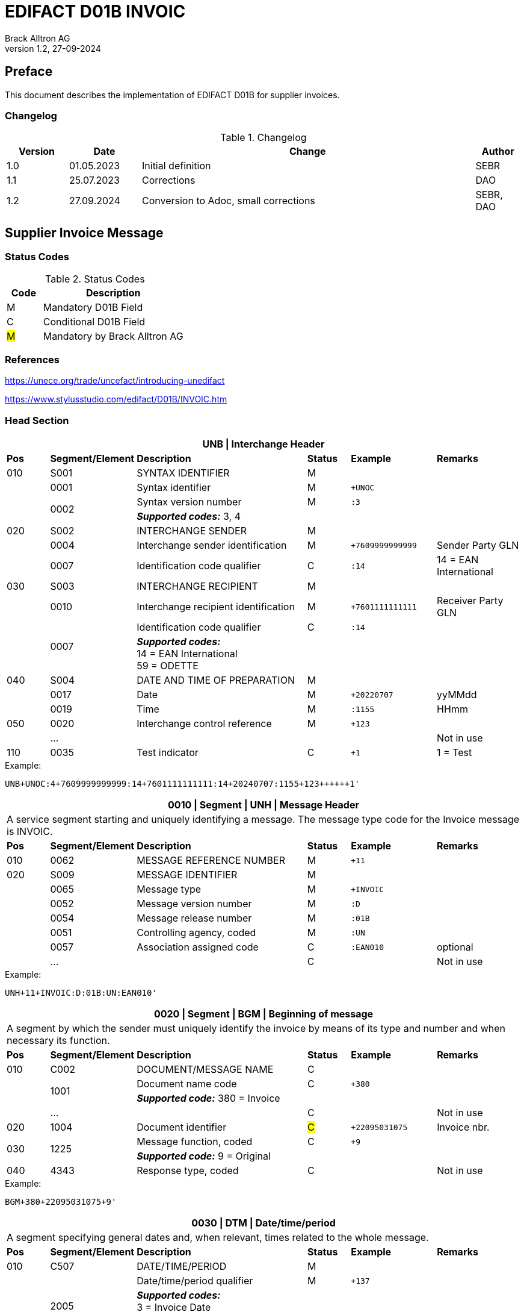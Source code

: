 = EDIFACT D01B INVOIC
Brack Alltron AG
:doctype: book
v1.2, 27-09-2024

[preface]
== Preface

This document describes the implementation of EDIFACT D01B for supplier invoices.


=== Changelog
.Changelog
[width="100%",cols="12%,14%,65%,9%",options="header"]
|===
|*Version* |*Date* |*Change* |*Author*
|1.0 |01.05.2023 |Initial definition |SEBR
|1.1 |25.07.2023 |Corrections |DAO
|1.2 |27.09.2024 |Conversion to Adoc, small corrections |SEBR, DAO
|===

== Supplier Invoice Message

=== Status Codes
.Status Codes
[width="100%",cols="1,4",options="header"]
|===
|*Code* |*Description*
|M |Mandatory D01B Field
|C |Conditional D01B Field
|#M# |Mandatory by Brack Alltron AG
|===

=== References

https://unece.org/trade/uncefact/introducing-unedifact

https://www.stylusstudio.com/edifact/D01B/INVOIC.htm

<<<
=== Head Section

[width="100%",cols="1,2,4,1,2,2",options="header"]
|===
6+|*UNB \| Interchange Header*
|*Pos*     |*Segment/Element* |*Description*  |*Status* |*Example* |*Remarks*
|010       |S001 |SYNTAX IDENTIFIER                     |M      m|          |
|         ^|0001 |Syntax identifier                     |M      m|+UNOC     |
.2+|   .2+^|0002 |Syntax version number                 |M      m|:3        |
4+| *_Supported codes:_* 3, 4
|020       |S002 |INTERCHANGE SENDER                    |M      m|          |
|         ^|0004 |Interchange sender identification     |M      m|+7609999999999 |Sender Party GLN
|         ^|0007 |Identification code qualifier         |C      m|:14       |14 = EAN International
|030       |S003 |INTERCHANGE RECIPIENT                 |M      m|          |
|         ^|0010 |Interchange recipient identification  |M      m|+7601111111111  |Receiver Party GLN
.2+|   .2+^|0007 |Identification code qualifier         |C      m|:14       |
4+| *_Supported codes:_* +
14 = EAN International +
59 = ODETTE

|040       |S004 |DATE AND TIME OF PREPARATION          |M      m|          |
|         ^|0017 |Date                                  |M      m|+20220707 |yyMMdd
|         ^|0019 |Time                                  |M      m|:1155     |HHmm
|050      ^|0020 |Interchange control reference         |M      m|+123      |
|         ^|… | | | |Not in use
|110      ^|0035 |Test indicator                        |C      m|+1        |1 = Test
|===

.Example:
----
UNB+UNOC:4+7609999999999:14+7601111111111:14+20240707:1155+123++++++1'
----

<<<
[width="100%",cols="1,2,4,1,2,2",options="header"]
|===
6+|*0010 \| Segment \| UNH \| Message Header*
6+|A service segment starting and uniquely identifying a message. The message type code for the Invoice message is INVOIC.
|*Pos* |*Segment/Element* |*Description*        |*Status* |*Example* |*Remarks*
|010    ^|0062 |MESSAGE REFERENCE NUMBER        |M       m|+11 |
|020     |S009 |MESSAGE IDENTIFIER              |M       m| |
|       ^|0065 |Message type                    |M       m|+INVOIC |
|       ^|0052 |Message version number          |M       m|:D |
|       ^|0054 |Message release number          |M       m|:01B |
|       ^|0051 |Controlling agency, coded       |M       m|:UN |
|       ^|0057 |Association assigned code       |C       m|:EAN010 |optional
|       ^|… | |C | |Not in use
|===

.Example:
----
UNH+11+INVOIC:D:01B:UN:EAN010'
----

[width="100%",cols="1,2,4,1,2,2",options="header"]
|===
6+|*0020 \| Segment \| BGM \| Beginning of message*
6+|A segment by which the sender must uniquely identify the invoice by means of its type and number and when necessary its function.
|*Pos*   |*Segment/Element* |*Description*   |*Status* |*Example* |*Remarks*
|010     |C002 |DOCUMENT/MESSAGE NAME        |C       m| |
.2+| .2+^|1001 |Document name code           |C       m|+380 |
4+|*_Supported code:_* 380 = Invoice
|       ^|… |                                |C       m| |Not in use
|020    ^|1004 |Document identifier          |#C#       m|+22095031075 |Invoice nbr.
.2+|030 .2+^|1225 |Message function, coded  |C       m|+9      |
4+|*_Supported code:_* 9 = Original
|040    ^|4343 |Response type, coded         |C       m| |Not in use
|===

.Example:
----
BGM+380+22095031075+9'
----

<<<
[width="100%",cols="1,2,4,1,2,2",options="header"]
|===
6+|*0030 \| DTM \| Date/time/period*
6+|A segment specifying general dates and, when relevant, times related to the whole message.
|*Pos*     |*Segment/Element* |*Description*         |*Status* |*Example* |*Remarks*
|010       |C507 |DATE/TIME/PERIOD                   |M       m| |
.2+|   .2+^|2005 |Date/time/period qualifier         |M       m|+137      |
4+|
*_Supported codes:_* +
3 = Invoice Date +
137 = Document date +
35 = Delivery Date

|        ^|2380 |Date/time/period                    |C      m|:20220705 |
.2+|  .2+^|2379 |Date/time/period format qualifier   |C      m|:102      |
4+|*_Supported code:_* 102 = CCYYMMDD
|===

.Example:
----
DTM+137:20220705:102'
DTM+35:20220705:102'
----

<<<
==== Segment Group 1
[width="100%",cols="100%",options="header"]
|===
|*0120 \| Segment Group 1 \| References and Dates*
|A group of segments for giving references and where necessary, their dates, relating to the whole message.
|===

[width="100%",cols="1,1,4",options="header"]
|===
3+|*SG1 Used Segment List*
|*Pos* |*Tag* |*Name*
|0130  |RFF   |Reference
|0140  |DTM   |Date/time/period
|===

[width="100%",cols="1,2,4,1,2,2",options="header"]
|===
6+|*0130 \| Segment \| RFF \| Reference*
6+|A segment to specify a reference by its number.
|*Pos*    |*Segment/Element* |*Description* |*Status* |*Example* |*Remarks*
|010      |C506 |REFERENCE                  |M       m| |
.2+|  .2+^|1153 |Reference qualifier        |M       m|+ON   |
4+|*_Supported codes:_* +
#ON = Order nr. (buyer)# +
VN = Order nr. (supplier) +
IV = Invoice nr. +
AAK = Despatch advice nr. +
PQ = Payment reference (QR Reference)
|      ^|1154 |Reference number             |C      m|:1990845089' |
|      ^|…    | | | |Not in use
|===

.Example:
----
RFF+ON:1990845089'
----

<<<
[width="100%",cols="1,2,4,1,2,2",options="header"]
|===
6+|*0140 \| Segment \| DTM \| Date/time/period*
6+|A segment specifying the date/time related to the reference.
|*Pos*     |*Segment/Element* |*Description*        |*Status* |*Example* |*Remarks*
|010       |C507 |DATE/TIME/PERIOD                  |M       m|     |
.2+|   .2+^|2005 |Date/time/period qualifier        |M       m|+171 |
4+|*_Supported code:_* 171 = Reference date/time
|         ^|2380 |Date/time/period                  |C       m|:20230419 |
.2+|   .2+^|2379 |Date/time/period format qualifier |C       m|:102 |
4+|*_Supported code:_* 102 = CCYYMMDD
|===

.Example:
----
DTM+171:20230419:102'
----

<<<
==== Segment Group 2
[width="100%",cols="100%",options="header",]
|===
|*0220 \| Segment Group 2 \| Invoice Parties*
|A group of segments identifying the parties with associated information.
|===

[width="100%",cols="1,1,4",options="header"]
|===
3+|*SG2 Used Segment List* 
|*Pos* |*Tag* |*Name* 
|0230  |NAD   |Name & Address 
|0250  |FII   |Financial institution information 
|0270  |SG3   |Party References and Dates 
|===

[width="100%",cols="1,2,4,1,2,2",options="header"]
|===
6+|*0230 \| Segment \| NAD \| Name and address* 
6+|A segment identifying names and addresses of the parties and their functions relevant to the invoice. 
|*Pos*      |*Segment/Element* |*Description*        |*Status* |*Example* |*Remarks*
.2+|010 .2+^|3035 |Party qualifier                   |#M#    m|+SU |
4+|*_Supported codes:_* +
#SU = Supplier# +
#BY = Buyer# +
DP = Delivery Party

|020       |C082 |PARTY IDENTIFICATION DETAILS      |C       m| |
|         ^|3039 |Party id. identification          |M       m|+7609999111111 |
|030       |C058 |NAME AND ADDRESS                  |C       m| |Not in use
|040       |C080 |PARTY NAME                        |C       m| |
|         ^|3036 |Party name                        |M       m|+Sample Company |Address name 1
|         ^|3036 |Party name                        |C       m|:John Doe |Address name 2
|050       |C059 |STREET                            |C       m| |
|         ^|3042 |Street and number/p.o. box        |M       m|+Streetname 1 |Street name 1
|         ^|3042 |Street and number/p.o. box        |C       m|:Building 10b |Street name 2
|060      ^|3164 |City name                         |C       m|+Zürich |
|070      ^|3229 |Country sub-entity identification |C       m| |Not in use
|080      ^|3251 |Postcode identification           |C       m|+8005 |PLZ
|090      ^|3207 |Country, coded                    |C       m|+CH |
|===

.Example:
----
NAD+SU+7609999111111::9++Company AG+Musterstrasse 11+Musterhausen++1234+CH'
----

[width="100%",cols="1,2,4,1,2,2",options="header"]
|===
6+|*0250 \| Segment \| FII \| Financial institution information*
6+|A segment identifying the financial institution (e.g. bank) and relevant account numbers for the seller, buyer and where necessary other parties.
|*Pos*       |*Segment/Element* |*Description*       |*Status* |*Example* |*Remarks*
.2+|010  .2+^|3035 |Party qualifier                  |M       m|+RB   |
4+|*_Supported code:_* RB = Receiving financial institution
|020         |C078 |ACCOUNT IDENTIFICATION           |C       m| |
|           ^|3194 |Account holder number            |C       m|:CH94307… |QR IBAN
|030         |C088 |INSTITUTION IDENTIFICATION       |C       m| |Not used
|040        ^|3207 |Country, coded                   |C       m| |Not used
|===

.Example:
----
FII+RB+CH9430761016097605323'
----

<<<
==== Segment Group 3
[width="100%",cols="100%",options="header",]
|===
|*0270 \| Segment Group 3 \| Party References and Dates*
|A group of segment for giving references only relevant to the specified party rather than the whole invoice.
|===

[width="100%",cols="1,1,4",options="header"]
|===
3+|*SG3 Used Segment List*
|*Pos* |*Tag* |*Name*
|0280 |RFF |Reference
|===


[width="100%",cols="1,2,4,1,2,2",options="header"]
|===
6+|*0280 \| Segment \| RFF \| Party Reference*
6+|A segment identifying a party reference by its number.
|*Pos*   |*Segment/Element* |*Description*  |*Status* |*Example* |*Remarks*
|010     |C506 |REFERENCE                   |M       m|       |
.2+| .2+^|1153 |Reference qualifier         |M       m|+VA    |
4+|*_Supported code:_* VA = VAT registration number
.2+| .2+^|1154 |Reference number            |C       m|:CHE191398369 |
4+|#The declaration of the VAT number of the invoicing party/renderer of service is mandatory. The UID number has to be submitted in the format CHE999999999.#
|===

.Example:
----
RFF+VA:CHE191398369'
----

<<<
==== Segment Group 6
[width="100%",cols="100%",options="header",]
|===
|*0360 \| Segment Group 6 \| Tax information*
|A group of segments specifying tax related information.
|===

[width="100%",cols="1,1,4",options="header"]
|===
3+|*SG6 Used Segment List*
|*Pos* |*Tag* |*Name*
|0370 |TAX |Reference
|0380 |MOA |Monetary amount
|===

[width="100%",cols="1,2,4,1,2,2",options="header"]
|===
6+|*0370 \| Segment \| TAX \| Duty/tax/fee details*
6+|A segment specifying a tax type, category and rate or exemption, relating to the whole invoice e.g. Value Added Tax at the standard rate is applicable for all items.
|*Pos*       |*Segment/Element* |*Description*         |*Status* |*Example* |*Remarks*
.2+|010  .2+^|5283 |Duty/tax/fee function qualifier    |M       m|+7 |
4+|*_Supported code:_* 7 = Tax
|020         |C241 |DUTY/TAX/FEE TYPE                  |C       m| |
.2+|     .2+^|5153 |Duty/tax/fee type, coded           |C       m|+VAT |
4+|*_Supported code:_* VAT = Value added tax
|030         |C533 |DUTY/TAX/FEE ACCOUNT DETAIL        |C       m| |Not used
|040        ^|5286 |Duty/tax/fee assessment basis      |C       m| |Not used
|050         |C243 |DUTY/TAX/FEE DETAIL                |C       m| |
|           ^|5278 |Duty/tax/fee rate                  |C       m|:8.1 |VAT rate
.2+|060  .2+^|5305 |Duty/tax/fee category, coded       |C       m|+S |
4+|*_Supported code:_* S = Standard rate
|070        ^|3446 |Party tax identification number    |C       m| |Not used
|===

.Example:
----
TAX+7+VAT+++:::8.1+S'
----

<<<
[width="100%",cols="1,2,4,1,2,2",options="header"]
|===
6+|*0380 \| Segment \| MOA \| Monetary amount*
6+|A segment specifying the amount for the identified tax/fee.
|*Pos*    |*Segment/Element* |*Description*       |*Status* |*Example* |*Remarks*
|010      |C516 |MONETARY AMOUNT                  |M       m| |
.2+|  .2+^|5025 |Monetary amount type qualifier   |M       m|+1 a|
4+|*_Supported codes:_* 1 = VAT, 1st value
|        ^|5004 |Monetary amount                  |C       m|:0.62 |
.2+|  .2+^|6345 |Currency, coded                  |C       m|:CHF  |
4+|*_Supported code:_* CHF
|        ^|… | | | |
|===

.Example:
----
MOA+1:0.62:CHF'
----

<<<
==== Segment Group 7
[width="100%",cols="100%",options="header",]
|===
|*0400 \| Segment Group 7 \| Currencies*
|A group of segments specifying the currencies and related dates/periods valid for the whole invoice.
|===

[width="100%",cols="1,1,4",options="header"]
|===
3+|*SG7 Used Segment List*
|*Pos* |*Tag* |*Name*
|0410 |CUX |Currencies
|===

[width="100%",cols="1,2,4,1,2,2",options="header"]
|===
6+|*0410 \| Segment \| CUX \| Currencies* 
6+|A segment identifying the invoice currency. 
|*Pos*    |*Segment/Element* |*Description*     |*Status* |*Example* |*Remarks*
|010      |C504 |CURRENCY DETAILS               |C       m|      |
.2+|  .2+^|6347 |Currency details qualifier     |M       m|+2    |
4+|*_Supported code:_* 2 = Reference currency
.2+|  .2+^|6345 |Currency, coded                |C       m|:CHF  |
4+|*_Supported code:_* CHF
.2+|  .2+^|6343 |Currency qualifier             |C       m|:4   |
4+|*_Supported code:_* 4 = Invoicing currency
|===

.Example:
----
CUX+2:CHF:4'
----

<<<
==== Segment Group 8
[width="100%",cols="100%",options="header",]
|===
|*0430 \| Segment Group 8 \| Terms of payment*
|A group of segments specifying the terms of payment applicable for the whole invoice.
|===

[width="100%",cols="1,1,4",options="header"]
|===
3+|*SG8 Used Segment List*
|*Pos* |*Tag* |*Name*
|0440 |PAT |Payment term basis
|===

[width="100%",cols="1,2,4,1,2,2",options="header"]
|===
6+|*0440 \| Segment \| PAT \| Payment terms basis*
6+|A segment identifying the payment terms and date/time basis.
|*Pos*       |*Segment/Element* |*Description*         |*Status*  |*Example* |*Remarks*
.2+|010  .2+^|4279 |Payment terms type qualifier       |M        m|+1        |
4+|*_Supported code:_* 1 = Basic
|020         |C110 |PAYMENT TERMS                      |C        m| |Not used
|030         |C112 |TERMS/TIME INFORMATION             |C        m| |
.2+|    .2+^|2475 |Payment time reference, coded       |M        m|+5 |
4+|*_Supported code:_* 5 = Date of invoice
.2+|    .2+^|2009 |Time relation, coded                |C        m|:3 a|
4+|*_Supported code:_* 3 = After reference
.2+|    .2+^|2151 |Type of period, coded               |C        m|:D a|
4+|*_Supported code:_* D = Day
|          ^|2152 |Number of periods                   |C        m|:20 |Due date as absolute number of days after invoicing
|===

.Example:
----
PAT+1++5:3:D:20'
----

<<<
=== Detail Section
==== Segment Group 26
[width="100%",cols="100%",options="header",]
|===
|*1090 \| Segment Group 26 \| Lines*
|A group of segments providing details of the individual invoiced items.
|===

[width="100%",cols="1,1,4",options="header"]
|===
3+|*SG25 Used Segment List*
|*Pos* |*Tag* |*Name*
|1100 |LIN |Line item
|1110 |PIA |Additional product id
|1130 |IMD |Item description
|1150 |QTY |Quantity
|1200 |GIR |Related identification numbers
|1030 |SG27 |Line item monetary amounts
|1330 |SG29 |Line item prices
|1310 |SG34 |Line item Tax information
|===

[width="100%",cols="1,2,4,1,2,2",options="header"]
|===
6+|*1100 \| Segment \| LIN \| Line item*
6+|A segment identifying the line item by the line number and configuration level, and additionally, identifying the product or service ordered.
|*Pos*     |*Segment/Element* |*Description*           |*Status* |*Example* |*Remarks*
|010      ^|1082 |Line item number                     |C       m|+1 |
|020      ^|1229 |Action request                       |C       m| |Not used
|030       |C212 |ITEM NUMBER IDENTIFICATION           |C       m| |
|         ^|7140 |Item number                          |C       m|+9120072855368 |EAN
.2+|   .2+^|7143 |Item number type, coded              |C       m|:SRV |
4+|*_Supported codes:_* +
SRV = EAN.UCC Global Trade Item Number +
EN = International Article Numbering Association (EAN)
|040       |C829 |SUB-LINE INFORMATION                 |C       m| |Not used
|050      ^|1222 |Configuration level                  |C       m| |Not used
|060      ^|7083 |Configuration, coded                 |C       m| |Not used
|===

.Example:
----
LIN+1++4047443223210:SRV'
----

[width="100%",cols="1,2,4,1,2,2",options="header"]
|===
6+|*1110 \| Segment \| PIA \| Additional product id*
6+|A segment providing either additional identification to the product specified in the LIN segment.
|*Pos*        |*Segment/Element* |*Description*          |*Status* |*Example* |*Remarks*
.2+|010   .2+^|4347 |Product id. function qualifier      |M       m|+1        |
4+|*_Supported codes:_* +
1 = Additional identification +
5 = Product identification
|020         ^|C212 |ITEM NUMBER IDENTIFICATION          |M       m| |
|            ^|7140 |Item number                         |C       m|+1451693 |
.2+|      .2+^|7143 |Item number type, coded             |C       m|:SA |
4+|*_Supported codes:_* +
SA = Supplier article nr. +
IN = Buyer's item nr.
|030          |C212 |ITEM NUMBER IDENTIFICATION          |C       m| |Not used
|040          |C212 |ITEM NUMBER IDENTIFICATION          |C       m| |Not used
|050          |C212 |ITEM NUMBER IDENTIFICATION          |C       m| |Not used
|060          |C212 |ITEM NUMBER IDENTIFICATION          |C       m| |Not used
|===

.Example:
----
PIA+1+1451693:SA'
PIA+1+18906117:IN'
----

<<<
[width="100%",cols="1,2,4,1,2,2",options="header"]
|===
6+|*1130 \| Segment \| IMD \| Item description*
6+|A segment for describing the product or service being ordered.
|*Pos*         |*Segment/Element* |*Description*         |*Status* |*Example* |*Remarks*
.2+|010    .2+^|7077 |Item description type, coded       |C       m|+F  |
4+|*_Supported codes:_* +
A = Free-form long description +
F = Free form
|020         ^|7081 |Item characteristic, coded          |C       m| |Not in use
|030          |C273 |ITEM DESCRIPTION                    |C       m| |
|            ^|… | | | |Not in use
|            ^|7008 |Item description                    |C       m|:Buttergipfel   |First 35 description chars
.2+|      .2+^|7008 |Item description                    |C       m|:Extra Knusprig |Second 35 description chars
4+| Descriptions longer than 70 chars will be trimmed
|040         ^|7383 |Surface/layer indicator, coded      |C       m| |Not in use
|===

.Example:
----
IMD+F++:::Buttergipfel:Extra Knusprig'
----
[width="100%",cols="1,2,4,1,2,2",options="header"]

|===
6+|*1150 \| Segment \| QTY \| Quantity*
6+|A segment identifying the invoiced quantity.
|*Pos*     |*Segment/Element* |*Description*    |*Status*  |*Example* |*Remarks*
|010       |C186 |QUANTITY DETAILS              |M        m| |
.2+|   .2+^|6063 |Quantity qualifier            |M        m|+47 |
4+|*_Supported code:_* 47 = Invoiced quantity
|         ^|6060 |Quantity                      |M        m|:2 |Only integer values supported
.2+|   .2+^|6411 |Measure unit qualifier        |C        m|:PCE a|
4+|*_Supported code:_* PCE = Piece
|===

.Example:
----
QTY+47:2:PCE'
----

[width="100%",cols="1,2,4,1,2,2",options="header"]
|===
6+|*1200 \| Segment \| GIR \| Related identification numbers*
6+|A segment providing sets of related identification numbers for a line item, e.g. serial numbers, if available.
|*Pos*       |*Segment/Element* |*Description*      |*Status* |*Example* |*Remarks*
.2+|010  .2+^|7297 |Set identification qualifier    |M       m|+1 |
4+|*_Supported code:_* 1 = Product
|020         |C206 |IDENTIFICATION NUMBER           |M       m| |
|           ^|7402 |Identity number                 |M       m|+GPKBD1102A123456 |
.2+|     .2+^|7405 |Identity number qualifier       |C       m|:BN |
4+|*_Supported code:_* BN = Serial number
|===

.Example:
----
GIR+1+GPKBD1102A123456:BN'
GIR+1+GPKBD1102A678910:BN'
----

<<<
==== Segment Group 27
[width="100%",cols="100%",options="header",]
|===
|*1250 \| Segment Group 27 \| Line Amounts*
|A group of segments specifying any monetary amounts relating to the products and when necessary a currency.
|===

[width="100%",cols="1,1,4",options="header"]
|===
3+|*SG27 Used Segment List*
|*Pos* |*Tag* |*Name*
|1260  |MOA |Monetary amount
|===

[width="100%",cols="1,2,4,1,2,2",options="header"]
|===
6+|*1260 \| Segment \| MOA \| Monetary amount*
6+|A segment specifying any monetary amounts relating to the product.
|*Pos*      |*Segment/Element* |*Description*        |*Status* |*Example* |*Remarks*
|010        |C516 |MONETARY AMOUNT                   |M       m| |
.2+|    .2+^|5025 |Monetary amount type qualifier    |M       m|+203 |
4+|*_Supported codes:_* +
203 = Line item amount +
66 = Goods item total (Net price times quantity for the line item)
| |5004 |Monetary amount                             |C       m|:11.78 |
|===

.Example:
----
MOA+203:11.78'
----

<<<
==== Segment Group 29
[width="100%",cols="100%",options="header",]
|===
|*1330 \| Segment Group 29 \| Price*
|A group of segments identifying the relevant pricing information for the goods or services invoiced.
|===

[width="100%",cols="1,1,4",options="header"]
|===
3+|*SG28 Used Segment List*
|*Pos*  |*Tag* |*Name*
|1340   |PRI   |Price details
|===

[width="100%",cols="1,2,4,1,2,2",options="header"]
|===
6+|*1340 \| Segment \| PRI \| Price details*
6+|A segment to specify the price type and amount.
|*Pos*       |*Segment/Element* |*Description*     |*Status* |*Example* |*Remarks*
|010         |C509 |PRICE INFORMATION              |C       m| |
.2+|     .2+^|5125 |Price qualifier                |M       m|+AAA |
4+|*_Supported code:_* AAA = Calculation net
|           ^|5118 |Price                          |C       m|:5.89 |
|020        ^|5213 |Sub-line price change, coded   |C       m| |Not in use
|===

.Example:
----
PRI+AAA:5.89'
----

<<<
==== Segment Group 30
[width="100%",cols="100%",options="header",]
|===
|*1390 \| Segment Group 30 \| References*
|A group giving references and where necessary, their dates, relating to the line item.
|===

[width="100%",cols="1,1,4",options="header"]
|===
3+|*SG30 Used Segment List*
|*Pos* |*Tag* |*Name*
|1400  |RFF |Order ID and Line number
|===

[width="100%",cols="1,2,4,1,2,2",options="header"]
|===
6+|*1400 \| Segment \| RFF \| Reference*
6+|A segment to specify the price type and amount.
|*Pos*        |*Segment/Element* |*Description* |*Status* |*Example* |*Remarks*
|010          |C506 |REFERENCE                  |C       m|          |
.2+|      .2+^|1153 |Reference code qualifier   |M       m|+ON       |
4+|*_Supported codes:_* +
ON = Order nr. (buyer) +
VN = Order nr. (supplier) +
LI = Line item reference nr.
|            ^|1154 |Referenz identifier        |C |:1990845089 |Order nr.
|            ^|1156 |Document line identifier   |C |:1 |
|            ^|… |                              |C | |Not in use
|===

.Example:
----
RFF+ON:1990845089:1'
RFF+LI:10000'
----

<<<
==== Segment Group 34
[width="100%",cols="100%",options="header",]
|===
|*1550 \| Segment Group 34 \| Line item tax*
|A group of segments specifying tax related information for the line item
|===

[width="100%",cols="1,1,4",options="header"]
|===
3+|*SG34 Used Segment List*
|*Pos* |*Tag* |*Name*
|1560 |TAX |Duty/tax/fee details
|1570 |MOA |Monetary amount
|===

[width="100%",cols="1,2,4,1,2,2",options="header"]
|===
6+|*1560 \| Segment \| TAX \| Duty/tax/fee details*
6+|A segment specifying a tax type, category and rate, or exemption, relating to the line item.
|*Pos*        |*Segment/Element* |*Description* |*Status* |*Example* |*Remarks*
.2+|010   .2+^|5283 |Duty/tax/fee function qualifier      |M        m|+7 |
4+|*_Supported code:_* 7 = Tax
|020          |C241 |DUTY/TAX/FEE TYPE                    |C        m| |
.2+|      .2+^|5153 |Duty/tax/fee type, coded             |C        m|+VAT |
4+|*_Supported code:_* VAT = Value added tax
|030          |C533 |DUTY/TAX/FEE ACCOUNT DETAIL          |C        m| |Not used
|040         ^|5286 |Duty/tax/fee assessment basis        |C        m| |Not used
|050          |C243 |DUTY/TAX/FEE DETAIL                  |C        m| |
|            ^|… | | | |
|            ^|5278 |Duty/tax/fee rate                    |C        m|:2.6 |VAT rate
.2+|060   .2+^|5305 |Duty/tax/fee category, coded         |C        m|+S |
4+|*_Supported code:_* S = Standard rate
|070         ^|3446 |Party tax identification number      |C        m| |Not used
|===

.Example:
----
TAX+7+VAT+++:::2.6+S'
----

<<<
[width="100%",cols="1,2,4,1,2,2",options="header"]
|===
6+|*1570 \| Segment \| MOA \| Monetary amount*
6+|A segment specifying the amount for the identified tax/fee.
|*Pos*      |*Segment/Element* |*Description*      |*Status* |*Example* |*Remarks*
|010        |C516 |MONETARY AMOUNT                 |M       m| |
.2+|    .2+^|5025 |Monetary amount type qualifier  |M       m|+124 |
4+|*_Supported codes:_* +
124 = Tax amount +
125 = Taxable amount
|         ^|5004 |Monetary amount                  |C       m|:0.62 |
|         ^|6345 |Currency, coded                  |C       m|:CHF |
|===

.Example:
----
MOA+125:410.6:CHF'
MOA+124:31.62:CHF'
----

<<<
=== Summary section

[width="100%",cols="1,2,4,1,2,2",options="header"]
|===
6+|*2170 \| Segment \| UNS \| Section control*
6+|A service segment placed at the start of the summary section to avoid segment collision.
|*Pos*        |*Segment/Element* |*Description*                 |*Status* |*Example* |*Remarks*
.2+|010   .2+^|0081 |Section identification                     |M |+S |
4+|*_Supported codes:_* S = Detail/summary section separation
|===

.Example:
----
UNS+S'
----

[width="100%",cols="100%",options="header",]
|===
|*2190 \| Segment Group 50 \| Total amounts*
|A group of segments giving total amounts for the whole invoice and - if relevant -detailing amounts pre-paid with relevant references and dates.
|===

[width="100%",cols="1,1,4",options="header"]
|===
3+|*SG50 Used Segment List*
|*Pos* |*Tag* |*Name*
|2200 |MOA |Monetary amount
|2240 |SG52 |A group of segments specifying taxes totals for the invoice.
|===

[width="100%",cols="1,2,4,1,2,2",options="header"]
|===
6+|*2200 \| Segment \| MOA \| Monetary amount*
6+|A segment giving the total amounts for the whole invoice message.
|*Pos*        |*Segment/Element* |*Description*       |*Status*  |*Example* |*Remarks*
|010          |C516 |MONETARY AMOUNT                  |M        m|      |
.2+|      .2+^|5025 |Monetary amount type qualifier   |M        m|+77   |
4+|*_Supported codes:_* +
47 = Delivery fee +
77 = Invoice amount +
79 = Total line items amount +
86 = Total monetary amount +
124 = Tax amount +
125 = Taxable Amount
| |5004 |Monetary amount                              |C        m|:13.37 |
|===

.Example:
----
MOA+77:13.37'
MOA+86:500.91'
----

<<<
==== Segment Group 52
[width="100%",cols="100%",options="header",]
|===
|*2240 \| Segment Group 52 \| Taxes and Totals*
|A group of segments specifying taxes totals for the invoice.
|===

[width="100%",cols="1,1,4",options="header"]
|===
3+|*SG52 Used Segment List*
|*Pos* |*Tag* |*Name*
|2250 |TAX |Duty/tax/fee details
|2260 |MOA |Monetary Amount
|===

[width="100%",cols="1,2,4,1,2,2",options="header"]
|===
6+|*2250 \| Segment \| TAX \| Duty/tax/fee details*
6+|A segment specifying a tax type, category and rate or exemption, relating to the whole invoice e.g. Value Added Tax at the standard rate is applicable for all items.
|*Pos*       |*Segment/Element* |*Description*           |*Status* |*Example* |*Remarks*
.2+|010  .2+^|5283 |Duty/tax/fee function qualifier      |M       m|+7 |
4+|*_Supported code:_* 7 = Tax
|020         |C241 |DUTY/TAX/FEE TYPE                    |C v| |
.2+|      .2+|5153 |Duty/tax/fee type, coded             |C       m|+VAT |
4+|*_Supported codes:_* VAT = Value added tax
|030         |C533 |DUTY/TAX/FEE ACCOUNT DETAIL          |C       m| |Not used
|040        ^|5286 |Duty/tax/fee assessment basis        |C       m| |Not used
|050         |C243 |DUTY/TAX/FEE DETAIL                  |C       m| |
|           ^|5278 |Duty/tax/fee rate                    |C       m|:8.1 |VAT rate
.2+|060  .2+^|5305 |Duty/tax/fee category, coded         |C       m|+S |
4+|*_Supported code:_* S = Standard rate
|070        ^|3446 |Party tax identification number      |C       m| |Not used
|===

.Example:
----
TAX+7+VAT+++:::8.1+S'
----

<<<
[width="100%",cols="1,2,4,1,2,2",options="header"]
|===
6+|*2260 \| Segment \| MOA \| Monetary amount*
6+|A segment giving the total amounts for the whole invoice message.
|*Pos*      |*Segment/Element* |*Description*      |*Status* |*Example* |*Remarks*
|010        |C516 |MONETARY AMOUNT                 |M       m| |
.2+|    .2+^|5025 |Monetary amount type qualifier  |M       m|+124 a|
4+|*_Supported codes:_* +
124 = Tax amount +
125 = Taxable amount
|         ^|5004 |Monetary amount                  |C       m|:35.81 |
|===

.Example:
----
MOA+124:35.81'
MOA+125:465.1'
----

[width="100%",cols="1,2,4,1,2,2",options="header"]
|===
6+|*2320 \| Segment \| UNT \| Message trailer*
6+|A service segment ending a message, giving the total number of segments in the message and the control reference number of the message.
|*Pos*     |*Segment/Element* |*Description*           |*Status* |*Example* |*Remarks*
|010      ^|0074 |Number of segments in a message      |M       m|+39 |
|020      ^|0062 |Message reference number             |M       m|+20210520083649' |Message reference number from UNH segment
|===

.Example:
----
UNT+39+11'
----

<<<
[width="100%",cols="1,2,4,1,2,2",options="header"]
|===
6+|*UNZ \| Interchange trailer*
6+|To end and check the completeness of an interchange.
|*Pos*     |*Segment/Element* |*Description*     |*Status* |*Example* |*Remarks*
|010      ^|0036 |Interchange control count      |M       m|+1 |
|020      ^|0020 |Interchange control reference  |M       m|+123 |Interchange control reference from UNB segment
|===

.Example:
----
UNZ+1+123'
----

<<<
=== Example INVOIC Message

[width="100%",cols="1,14,1"]
|===
.4+^.^|H +
E +
A +
D +
E +
R

a|
----
UNA:+.? '
UNB+UNOC:4+7609999999999:14+7601111111111:14+20240707:1155+123++++++1'
UNH+11+INVOIC:D:01B:UN:EAN010'
BGM+380+22095031075+9'
DTM+3:20230419:102'
DTM+137:20210520:102'
----
|

a|
----
RFF+ON:PO1337'
DTM+171:20220614:102'
RFF+AAK:31036674'
----
^| SG1

a|
----
NAD+SU+7609999123456::9++Test Supplier AG+Teststreet 1+City++1234+CH'FII+RB+CH9430761016097605323'
RFF+VA:CHE101234567'
NAD+BY+7609999129308::9'
RFF+VA:CHE105991234'
NAD+DP+7613081000000::9++Alltron AG+Rossgassmoos 10+Willisau++6131+CH'
----
^| SG2

a|
----
CUX+2:CHF:4'
----
^| SG7

.5+^.^|D +
E +
A +
T +
A +
I +
L

a|
----
LIN+1++4047443223210:SRV'
PIA+1+345087:IN'
PIA+1+00111363:SA'
IMD+F++CU::9:Zwischenbausatz Waschmaschinen::DE'
QTY+47:10:PCE'
----
| SG26

a|
----
MOA+203:410.6'
----
^| SG27

a|
----
PRI+AAA:41.06'
----
^| SG29

a|
----
RFF+ON:1990845089:17'
RFF+LI:10000'
----
^| SG30

a|
----
TAX+7+VAT+++:::8.1'
MOA+125:410.6'
MOA+124:31.62'
----
^| SG34

.4+^.^|S +
U +
M +
M +
A +
R +
Y

a|
----
UNS+S'
----
|

a|
----
MOA+86:500.91'
----
| SG50

a|
----
TAX+7+VAT+++:::7.7'
MOA+124:35.81'
MOA+125:465.1'
----
| SG52

a|
----
UNT+46+11'
UNZ+1+123'
----
|
|===
